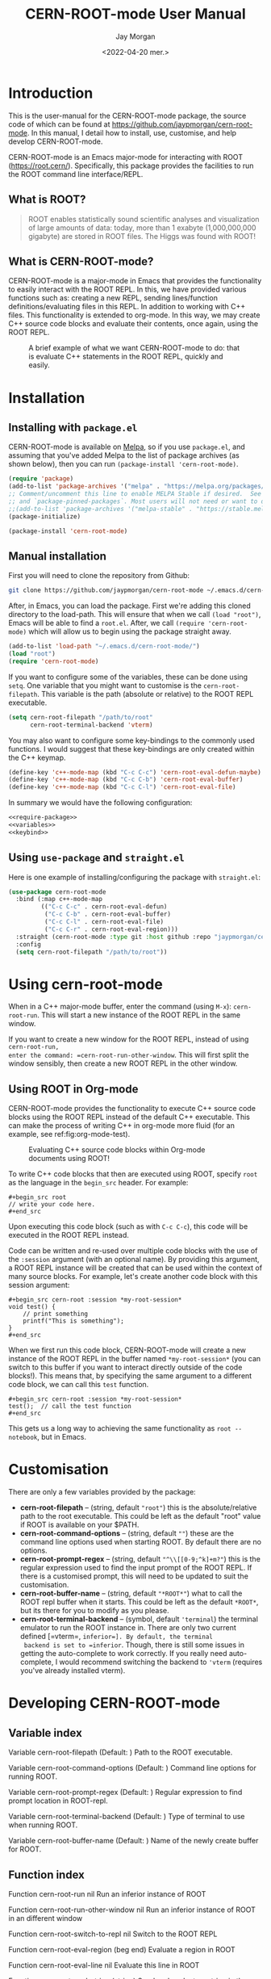 #+title: CERN-ROOT-mode User Manual
#+author: Jay Morgan
#+date: <2022-04-20 mer.>
#+html_head: <link rel="stylesheet" type="text/css" href="stylesheet.css"/>

* Introduction

This is the user-manual for the CERN-ROOT-mode package, the source code of which can be
found at [[https://github.com/jaypmorgan/cern-root-mode]]. In this manual, I detail how to
install, use, customise, and help develop CERN-ROOT-mode.

CERN-ROOT-mode is an Emacs major-mode for interacting with ROOT
(https://root.cern/). Specifically, this package provides the facilities to run the
ROOT command line interface/REPL.

** What is ROOT?

#+begin_quote
ROOT enables statistically sound scientific analyses and visualization of large
amounts of data: today, more than 1 exabyte (1,000,000,000 gigabyte) are stored in
ROOT files. The Higgs was found with ROOT!
#+end_quote

** What is CERN-ROOT-mode?

CERN-ROOT-mode is a major-mode in Emacs that provides the functionality to easily interact
with the ROOT REPL. In this, we have provided various functions such as: creating a
new REPL, sending lines/function definitions/evaluating files in this REPL. In
addition to working with C++ files. This functionality is extended to org-mode. In
this way, we may create C++ source code blocks and evaluate their contents, once
again, using the ROOT REPL.

#+CAPTION: A brief example of what we want CERN-ROOT-mode to do: that is evaluate C++ statements in the ROOT REPL, quickly and easily.
[[./images/brief-example.gif]]

* Installation

** Installing with =package.el=

CERN-ROOT-mode is available on [[https://melpa.org/#/cern-root-mode][Melpa]], so if you use =package.el=, and assuming that
you've added Melpa to the list of package archives (as shown below), then you can
run =(package-install 'cern-root-mode)=.

#+begin_src emacs-lisp
(require 'package)
(add-to-list 'package-archives '("melpa" . "https://melpa.org/packages/") t)
;; Comment/uncomment this line to enable MELPA Stable if desired.  See `package-archive-priorities`
;; and `package-pinned-packages`. Most users will not need or want to do this.
;;(add-to-list 'package-archives '("melpa-stable" . "https://stable.melpa.org/packages/") t)
(package-initialize)
#+end_src

#+begin_src emacs-lisp
(package-install 'cern-root-mode)
#+end_src

** Manual installation

First you will need to clone the repository from Github:

#+begin_src bash
git clone https://github.com/jaypmorgan/cern-root-mode ~/.emacs.d/cern-root-mode
#+end_src

After, in Emacs, you can load the package. First we're adding this cloned directory
to the load-path. This will ensure that when we call =(load "root")=, Emacs will be
able to find a =root.el=. After, we call =(require 'cern-root-mode)= which will allow us to
begin using the package straight away. 

#+name: require-package
#+begin_src emacs-lisp
(add-to-list 'load-path "~/.emacs.d/cern-root-mode/")
(load "root")
(require 'cern-root-mode)
#+end_src

If you want to configure some of the variables, these can be done using =setq=. One
variable that you might want to customise is the =cern-root-filepath=. This variable is the
path (absolute or relative) to the ROOT REPL executable.

#+name: variables
#+begin_src emacs-lisp
(setq cern-root-filepath "/path/to/root"
      cern-root-terminal-backend 'vterm)
#+end_src

You may also want to configure some key-bindings to the commonly used functions. I
would suggest that these key-bindings are only created within the C++ keymap.

#+name: keybind
#+begin_src emacs-lisp
(define-key 'c++-mode-map (kbd "C-c C-c") 'cern-root-eval-defun-maybe)
(define-key 'c++-mode-map (kbd "C-c C-b") 'cern-root-eval-buffer)
(define-key 'c++-mode-map (kbd "C-c C-l") 'cern-root-eval-file)
#+end_src

In summary we would have the following configuration:

#+begin_src emacs-lisp :noweb yes
<<require-package>>
<<variables>>
<<keybind>>
#+end_src

** Using =use-package= and =straight.el=

Here is one example of installing/configuring the package with =straight.el=:

#+begin_src emacs-lisp
(use-package cern-root-mode
  :bind (:map c++-mode-map
	     (("C-c C-c" . cern-root-eval-defun)
	      ("C-c C-b" . cern-root-eval-buffer)
	      ("C-c C-l" . cern-root-eval-file)
	      ("C-c C-r" . cern-root-eval-region)))
  :straight (cern-root-mode :type git :host github :repo "jaypmorgan/cern-root-mode")
  :config
  (setq cern-root-filepath "/path/to/root"))
#+end_src


* Using cern-root-mode

When in a C++ major-mode buffer, enter the command (using =M-x=): =cern-root-run=. This will
start a new instance of the ROOT REPL in the same window.

If you want to create a new window for the ROOT REPL, instead of using =cern-root-run,
enter the command: =cern-root-run-other-window=. This will first split the window sensibly,
then create a new ROOT REPL in the other window.

** Using ROOT in Org-mode


CERN-ROOT-mode provides the functionality to execute C++ source code blocks using the ROOT
REPL instead of the default C++ executable. This can make the process of writing C++
in org-mode more fluid (for an example, see ref:fig:org-mode-test).

#+NAME: fig:org-mode-test
#+CAPTION: Evaluating C++ source code blocks within Org-mode documents using ROOT!
[[./images/org-mode-example.gif]]

To write C++ code blocks that then are executed using ROOT, specify
=root= as the language in the =begin_src= header. For example:

#+begin_example
#+begin_src root
// write your code here.
#+end_src
#+end_example

Upon executing this code block (such as with =C-c C-c=), this code
will be executed in the ROOT REPL instead.

Code can be written and re-used over multiple code blocks with the use
of the =:session= argument (with an optional name). By providing this
argument, a ROOT REPL instance will be created that can be used within
the context of many source blocks. For example, let's create another
code block with this session argument:

#+begin_example
#+begin_src cern-root :session *my-root-session*
void test() {
	// print something
	printf("This is something");
}
#+end_src
#+end_example

When we first run this code block, CERN-ROOT-mode will create a new
instance of the ROOT REPL in the buffer named =*my-root-session*= (you
can switch to this buffer if you want to interact directly outside of
the code blocks!). This means that, by specifying the same argument to
a different code block, we can call this =test= function.

#+begin_example
#+begin_src cern-root :session *my-root-session*
test();  // call the test function
#+end_src
#+end_example

This gets us a long way to achieving the same functionality as =root --notebook=, but
in Emacs.


* Customisation

There are only a few variables provided by the package:

- *cern-root-filepath* -- (string, default ="root"=) this is the
  absolute/relative path to the root executable. This could be left as
  the default "root" value if ROOT is available on your $PATH.
- *cern-root-command-options* -- (string, default =""=) these are the
  command line options used when starting ROOT. By default there are
  no options.
- *cern-root-prompt-regex* -- (string, default ="^\\[[0-9;^k]+m?"=) this
  is the regular expression used to find the input prompt of the ROOT
  REPL. If there is a customised prompt, this will need to be updated
  to suit the customisation.
- *cern-root-buffer-name* -- (string, default ="*ROOT*"=) what to call
  the ROOT repl buffer when it starts. This could be left as the
  default =*ROOT*=, but its there for you to modify as you please.
- *cern-root-terminal-backend* -- (symbol, default ='terminal=) the
  terminal emulator to run the ROOT instance in. There are only two
  current defined [=vterm=, =inferior=]. By default, the terminal
  backend is set to =inferior=. Though, there is still some issues in
  getting the auto-complete to work correctly. If you really need
  auto-complete, I would recommend switching the backend to ='vterm=
  (requires you've already installed vterm).


* Developing CERN-ROOT-mode

#+begin_src emacs-lisp :exports none :results none
(defun fun2org (fs)
  (if (or (macrop fs) (functionp fs))
      (let ((args (help-function-arglist fs))
	    (doc  (or (documentation fs) "No documentation."))
	    (name (symbol-name fs)))
	(format "<p class=\"fundoc\"><span class=\"fundoc_header\">Function <span class=\"fundoc_name\">%s</span> <span class=\"fundoc_arglist\">%s</span></span> 
<span class=\"fundoc_doc\">%s</span></p>\n" name args doc))
    (let ((doc  (or (documentation-property fs 'variable-documentation) "No documentation."))
	  (name (symbol-name fs))
	  (def  (eval fs)))
      	(format "<p class=\"fundoc\"><span class=\"fundoc_header\">Variable <span class=\"fundoc_name\">%s</span></span> (Default: )
<span class=\"fundoc_doc\">%s</span></p>\n" name doc))))
#+end_src

** Variable index

#+begin_src emacs-lisp :exports results :results output html
(require 'cern-root-mode)
;; with instruction from: https://kitchingroup.cheme.cmu.edu/blog/2014/10/17/Generate-emacs-lisp-documentation/
(let ((syms '(cern-root-filepath cern-root-command-options cern-root-prompt-regex cern-root-terminal-backend cern-root-buffer-name)))
  (cl-loop for s in syms
	   do (princ (fun2org s))))
#+end_src

#+RESULTS:
#+begin_export html
<p class="fundoc"><span class="fundoc_header">Variable <span class="fundoc_name">cern-root-filepath</span></span> (Default: )
<span class="fundoc_doc">Path to the ROOT executable.</span></p>
<p class="fundoc"><span class="fundoc_header">Variable <span class="fundoc_name">cern-root-command-options</span></span> (Default: )
<span class="fundoc_doc">Command line options for running ROOT.</span></p>
<p class="fundoc"><span class="fundoc_header">Variable <span class="fundoc_name">cern-root-prompt-regex</span></span> (Default: )
<span class="fundoc_doc">Regular expression to find prompt location in ROOT-repl.</span></p>
<p class="fundoc"><span class="fundoc_header">Variable <span class="fundoc_name">cern-root-terminal-backend</span></span> (Default: )
<span class="fundoc_doc">Type of terminal to use when running ROOT.</span></p>
<p class="fundoc"><span class="fundoc_header">Variable <span class="fundoc_name">cern-root-buffer-name</span></span> (Default: )
<span class="fundoc_doc">Name of the newly create buffer for ROOT.</span></p>
#+end_export

** Function index

#+begin_src emacs-lisp :exports results :results output html
;; with instruction from: https://kitchingroup.cheme.cmu.edu/blog/2014/10/17/Generate-emacs-lisp-documentation/
(let ((syms '(cern-root-run cern-root-run-other-window cern-root-switch-to-repl cern-root-eval-region
		       cern-root-eval-line cern-root-eval-string cern-root-eval-defun cern-root-eval-buffer
		       cern-root-eval-file cern-root-change-working-directory cern-root-list-input-history
		       cern-root--remembering-position cern-root--pluck-item cern-root--make-earmuff cern-root--make-no-earmuff
		       cern-root--set-env-vars)))
  (cl-loop for s in syms
	   do (princ (fun2org s))))
#+end_src

#+RESULTS:
#+begin_export html
<p class="fundoc"><span class="fundoc_header">Function <span class="fundoc_name">cern-root-run</span> <span class="fundoc_arglist">nil</span></span> 
<span class="fundoc_doc">Run an inferior instance of ROOT</span></p>
<p class="fundoc"><span class="fundoc_header">Function <span class="fundoc_name">cern-root-run-other-window</span> <span class="fundoc_arglist">nil</span></span> 
<span class="fundoc_doc">Run an inferior instance of ROOT in an different window</span></p>
<p class="fundoc"><span class="fundoc_header">Function <span class="fundoc_name">cern-root-switch-to-repl</span> <span class="fundoc_arglist">nil</span></span> 
<span class="fundoc_doc">Switch to the ROOT REPL</span></p>
<p class="fundoc"><span class="fundoc_header">Function <span class="fundoc_name">cern-root-eval-region</span> <span class="fundoc_arglist">(beg end)</span></span> 
<span class="fundoc_doc">Evaluate a region in ROOT</span></p>
<p class="fundoc"><span class="fundoc_header">Function <span class="fundoc_name">cern-root-eval-line</span> <span class="fundoc_arglist">nil</span></span> 
<span class="fundoc_doc">Evaluate this line in ROOT</span></p>
<p class="fundoc"><span class="fundoc_header">Function <span class="fundoc_name">cern-root-eval-string</span> <span class="fundoc_arglist">(string)</span></span> 
<span class="fundoc_doc">Send and evaluate a string in the ROOT REPL.</span></p>
<p class="fundoc"><span class="fundoc_header">Function <span class="fundoc_name">cern-root-eval-defun</span> <span class="fundoc_arglist">nil</span></span> 
<span class="fundoc_doc">Evaluate a function in ROOT</span></p>
<p class="fundoc"><span class="fundoc_header">Function <span class="fundoc_name">cern-root-eval-buffer</span> <span class="fundoc_arglist">nil</span></span> 
<span class="fundoc_doc">Evaluate the buffer in ROOT</span></p>
<p class="fundoc"><span class="fundoc_header">Function <span class="fundoc_name">cern-root-eval-file</span> <span class="fundoc_arglist">(filename)</span></span> 
<span class="fundoc_doc">Evaluate a file in ROOT</span></p>
<p class="fundoc"><span class="fundoc_header">Function <span class="fundoc_name">cern-root-change-working-directory</span> <span class="fundoc_arglist">(dir)</span></span> 
<span class="fundoc_doc">Change the working directory of ROOT</span></p>
<p class="fundoc"><span class="fundoc_header">Function <span class="fundoc_name">cern-root-list-input-history</span> <span class="fundoc_arglist">nil</span></span> 
<span class="fundoc_doc">List the history of previously entered statements</span></p>
<p class="fundoc"><span class="fundoc_header">Function <span class="fundoc_name">cern-root--remembering-position</span> <span class="fundoc_arglist">(&rest body)</span></span> 
<span class="fundoc_doc">No documentation.</span></p>
<p class="fundoc"><span class="fundoc_header">Function <span class="fundoc_name">cern-root--pluck-item</span> <span class="fundoc_arglist">(el lst)</span></span> 
<span class="fundoc_doc">No documentation.</span></p>
<p class="fundoc"><span class="fundoc_header">Function <span class="fundoc_name">cern-root--make-earmuff</span> <span class="fundoc_arglist">(name)</span></span> 
<span class="fundoc_doc">Give a string earmuffs, i.e. some-name -> *some-name*</span></p>
<p class="fundoc"><span class="fundoc_header">Function <span class="fundoc_name">cern-root--make-no-earmuff</span> <span class="fundoc_arglist">(name)</span></span> 
<span class="fundoc_doc">Remove earmuffs from a string if it has them, *some-name* -> some-name</span></p>
<p class="fundoc"><span class="fundoc_header">Function <span class="fundoc_name">cern-root--set-env-vars</span> <span class="fundoc_arglist">nil</span></span> 
<span class="fundoc_doc">Setup the environment variables so that no colours or bold
fonts will be used in the REPL. This prevents comint from
creating duplicated input in trying to render the ascii colour
codes.

Function returns t if the variables have been set, else nil. This
return value is very useful for deciding if the variables should
be unset, as we will want not want to remove the user’s existing
rcfiles.</span></p>
#+end_export


** Testing


To test the functionality of the package, some unit tests have been
stored in the =tests/= directory. To run these unit tests, you can
either evaluate the specific buffer in Emacs and run =ert= (see
<https://www.gnu.org/software/emacs/manual/html_node/ert/Running-Tests-Interactively.html>
for more information), or you can them all from the command line
using:

#+begin_src bash
emacs -batch \
	-l ert \
	-l cern-root-mode.el \
	-l tests/test-cern-root-mode.el \
	-f ert-run-tests-batch-and-exit
#+END_SRC


** Contributions

All contributions should be directed to [[https://github.com/jaypmorgan/cern-root-mode]] where
you can submit issues and pull-requests.
